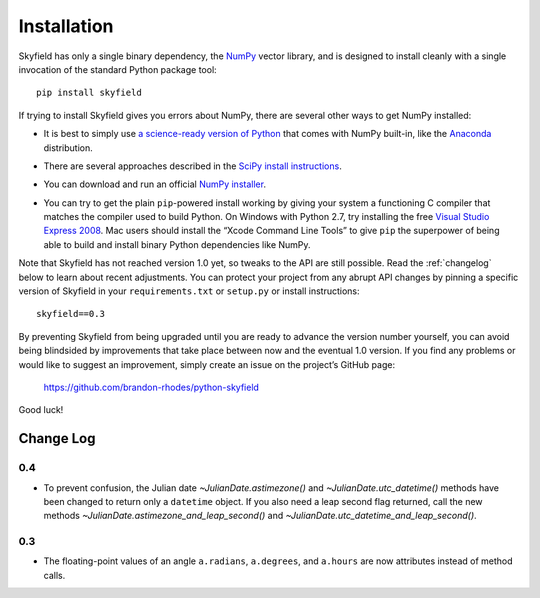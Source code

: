 
==============
 Installation
==============

Skyfield has only a single binary dependency,
the `NumPy <http://www.numpy.org/>`_ vector library,
and is designed to install cleanly with a single invocation
of the standard Python package tool::

    pip install skyfield

If trying to install Skyfield gives you errors about NumPy,
there are several other ways to get NumPy installed:

* It is best to simply use
  `a science-ready version of Python
  <http://www.scipy.org/install.html#scientific-python-distributions>`_
  that comes with NumPy built-in,
  like the `Anaconda <http://docs.continuum.io/anaconda/install.html>`_
  distribution.

* | There are several approaches described in the `SciPy install instructions <http://www.scipy.org/install.html>`_.

* You can download and run an official `NumPy installer
  <https://sourceforge.net/projects/numpy/files/NumPy/>`_.

* You can try to get the plain ``pip``-powered install working
  by giving your system a functioning C compiler
  that matches the compiler used to build Python.
  On Windows with Python 2.7, try installing the free
  `Visual Studio Express 2008 <http://go.microsoft.com/?linkid=7729279>`_.
  Mac users should install the “Xcode Command Line Tools”
  to give ``pip`` the superpower of being able to build and install
  binary Python dependencies like NumPy.

Note that Skyfield has not reached version 1.0 yet,
so tweaks to the API are still possible.
Read the :ref:`changelog` below to learn about recent adjustments.
You can protect your project from any abrupt API changes
by pinning a specific version of Skyfield
in your ``requirements.txt`` or ``setup.py`` or install instructions::

    skyfield==0.3

By preventing Skyfield from being upgraded
until you are ready to advance the version number yourself,
you can avoid being blindsided by improvements that take place
between now and the eventual 1.0 version.
If you find any problems or would like to suggest an improvement,
simply create an issue on the project’s GitHub page:

    https://github.com/brandon-rhodes/python-skyfield

Good luck!

.. _changelog:

Change Log
==========

0.4
---

* To prevent confusion, the Julian date `~JulianDate.astimezone()`
  and `~JulianDate.utc_datetime()` methods
  have been changed to return only a ``datetime`` object.
  If you also need a leap second flag returned,
  call the new methods `~JulianDate.astimezone_and_leap_second()`
  and `~JulianDate.utc_datetime_and_leap_second()`.

0.3
---

* The floating-point values of an angle
  ``a.radians``, ``a.degrees``, and ``a.hours``
  are now attributes instead of method calls.
